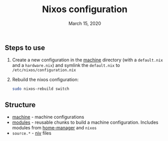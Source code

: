#+TITLE:   Nixos configuration
#+DATE:    March 15, 2020

** Steps to use
1. Create a new configuration in the [[./machine][machine]] directory (with a ~default.nix~ and
   a ~hardware.nix~) and symlink the ~default.nix~ to ~/etc/nixos/configuration.nix~
2. Rebuild the nixos configuration:
  #+BEGIN_SRC bash
  sudo nixos-rebuild switch
  #+END_SRC

** Structure
- [[./machine][machine]] - machine configurations
- [[./modules][modules]] - reusable chunks to build a machine configuration. Includes
  modules from [[https://github.com/rycee/home-manager][home-manager]] and ~nixos~
- ~source.*~ - [[https://github.com/nmattia/niv][niv]] files
